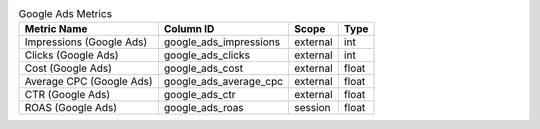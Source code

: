 .. table:: Google Ads Metrics

    +------------------------+----------------------+--------+-----+
    |      Metric Name       |      Column ID       | Scope  |Type |
    +========================+======================+========+=====+
    |Impressions (Google Ads)|google_ads_impressions|external|int  |
    +------------------------+----------------------+--------+-----+
    |Clicks (Google Ads)     |google_ads_clicks     |external|int  |
    +------------------------+----------------------+--------+-----+
    |Cost (Google Ads)       |google_ads_cost       |external|float|
    +------------------------+----------------------+--------+-----+
    |Average CPC (Google Ads)|google_ads_average_cpc|external|float|
    +------------------------+----------------------+--------+-----+
    |CTR (Google Ads)        |google_ads_ctr        |external|float|
    +------------------------+----------------------+--------+-----+
    |ROAS (Google Ads)       |google_ads_roas       |session |float|
    +------------------------+----------------------+--------+-----+
